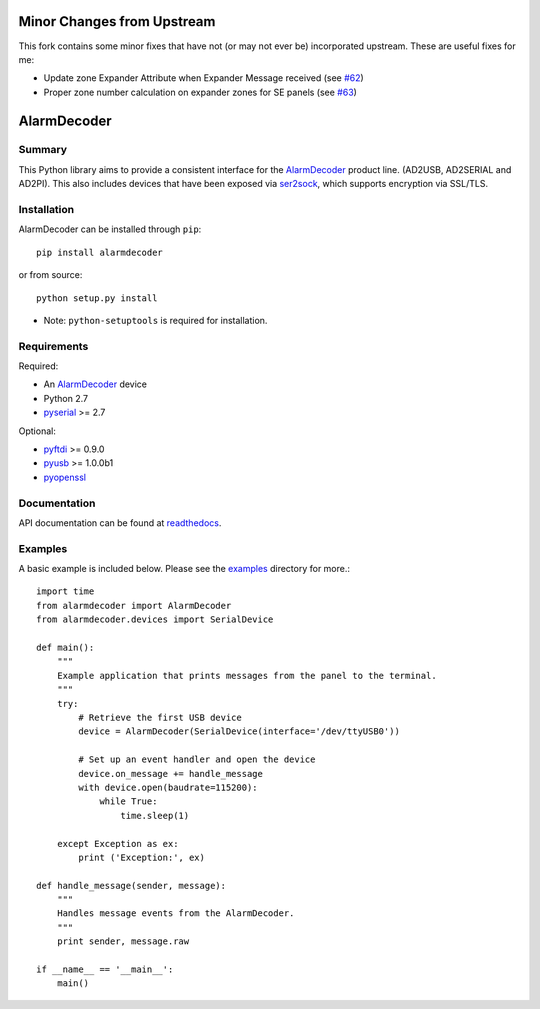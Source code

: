 .. _AlarmDecoder: http://www.alarmdecoder.com
.. _ser2sock: http://github.com/nutechsoftware/ser2sock
.. _pyftdi: https://github.com/eblot/pyftdi
.. _pyusb: http://sourceforge.net/apps/trac/pyusb
.. _pyserial: http://pyserial.sourceforge.net
.. _pyopenssl: https://launchpad.net/pyopenssl
.. _readthedocs: http://alarmdecoder.readthedocs.org
.. _examples: http://github.com/nutechsoftware/alarmdecoder/tree/master/examples

========
Minor Changes from Upstream
========

This fork contains some minor fixes that have not (or may not ever be) incorporated upstream.  These are useful fixes for me:

- Update zone Expander Attribute when Expander Message received (see `#62 <https://github.com/nutechsoftware/alarmdecoder/pull/62>`_)
- Proper zone number calculation on expander zones for SE panels (see `#63 <https://github.com/nutechsoftware/alarmdecoder/pull/63>`_)

============
AlarmDecoder
============

.. image:: https://travis-ci.org/nutechsoftware/alarmdecoder.svg?branch=master
    :target: https://travis-ci.org/nutechsoftware/alarmdecoder

-------
Summary
-------

This Python library aims to provide a consistent interface for the
`AlarmDecoder`_ product line. (AD2USB, AD2SERIAL and AD2PI).
This also includes devices that have been exposed via `ser2sock`_, which
supports encryption via SSL/TLS.

------------
Installation
------------

AlarmDecoder can be installed through ``pip``::

    pip install alarmdecoder

or from source::

    python setup.py install

* Note: ``python-setuptools`` is required for installation.

------------
Requirements
------------

Required:

* An `AlarmDecoder`_ device
* Python 2.7
* `pyserial`_ >= 2.7

Optional:

* `pyftdi`_ >= 0.9.0
* `pyusb`_ >= 1.0.0b1
* `pyopenssl`_

-------------
Documentation
-------------

API documentation can be found at `readthedocs`_.

--------
Examples
--------

A basic example is included below. Please see the `examples`_ directory for
more.::

    import time
    from alarmdecoder import AlarmDecoder
    from alarmdecoder.devices import SerialDevice

    def main():
        """
        Example application that prints messages from the panel to the terminal.
        """
        try:
            # Retrieve the first USB device
            device = AlarmDecoder(SerialDevice(interface='/dev/ttyUSB0'))

            # Set up an event handler and open the device
            device.on_message += handle_message
            with device.open(baudrate=115200):
                while True:
                    time.sleep(1)

        except Exception as ex:
            print ('Exception:', ex)

    def handle_message(sender, message):
        """
        Handles message events from the AlarmDecoder.
        """
        print sender, message.raw

    if __name__ == '__main__':
        main()
